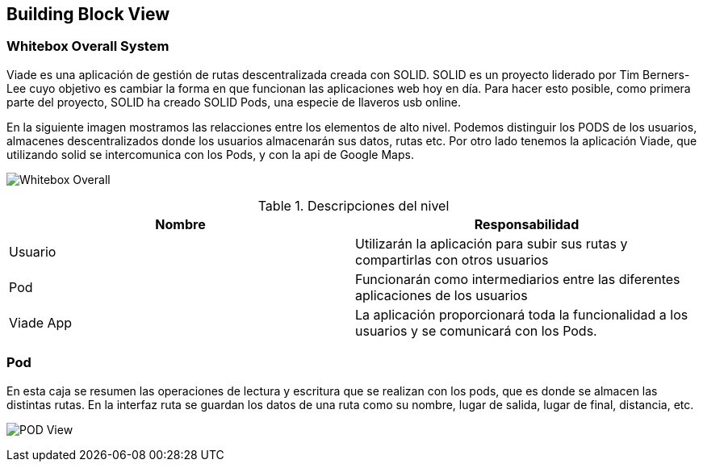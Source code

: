 [[section-building-block-view]]

== Building Block View

=== Whitebox Overall System

Viade es una aplicación de gestión de rutas descentralizada creada con SOLID. SOLID es un proyecto liderado por Tim Berners-Lee cuyo objetivo es cambiar la forma en que funcionan las aplicaciones web hoy en día. 
Para hacer esto posible, como primera parte del proyecto, SOLID ha creado SOLID Pods, una especie de llaveros usb online.

En la siguiente imagen mostramos las relacciones entre los elementos de alto nivel.
Podemos distinguir los PODS de los usuarios, almacenes descentralizados donde los usuarios almacenarán sus datos, rutas etc. Por otro lado tenemos la aplicación Viade, que utilizando solid se intercomunica con los Pods, y con
la api de Google Maps.

image:Esquema1.png[Whitebox Overall]

.Descripciones del nivel
|===
|Nombre |Responsabilidad

|Usuario
|Utilizarán la aplicación para subir sus rutas y compartirlas con otros usuarios

|Pod 
|Funcionarán como intermediarios entre las diferentes aplicaciones de los usuarios

|Viade App
|La aplicación proporcionará toda la funcionalidad a los usuarios y se comunicará con los Pods.
|===

=== Pod

En esta caja se resumen las operaciones de lectura y escritura que se realizan con los pods, que es donde se almacen las distintas rutas. En la interfaz ruta se guardan los datos de una ruta como su nombre, lugar de salida, 
lugar de final, distancia, etc.

image:Esquema2.png[POD View]



